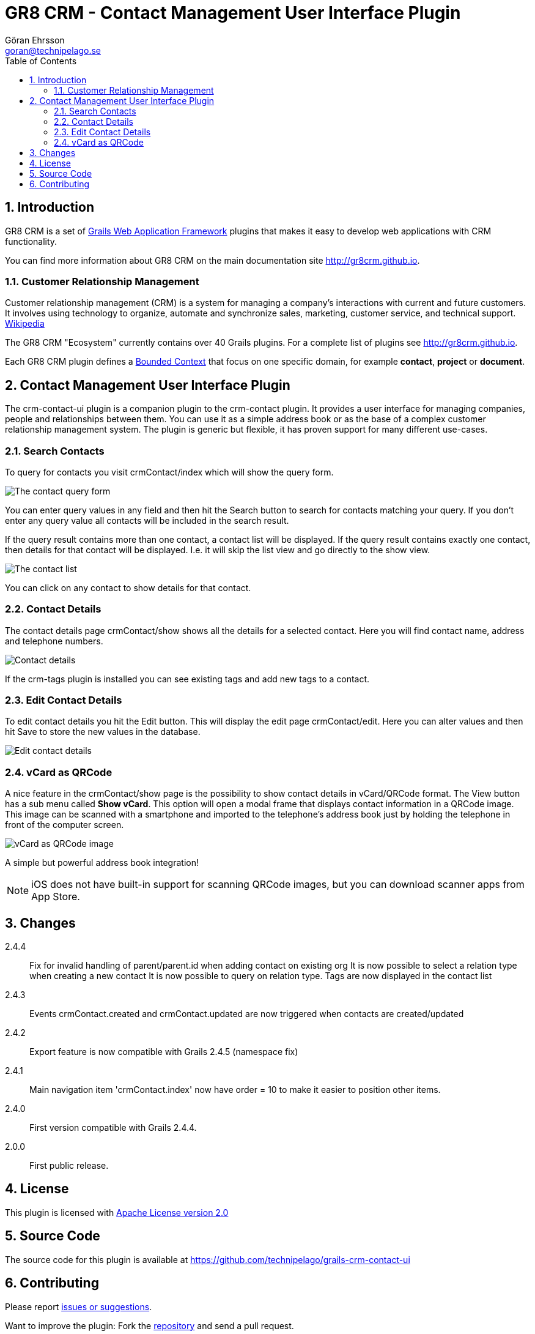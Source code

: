 = GR8 CRM - Contact Management User Interface Plugin
Göran Ehrsson <goran@technipelago.se>
:description: Official documentation for the GR8 CRM Contact Management User Interface Plugin
:keywords: groovy, grails, crm, gr8crm, documentation
:toc:
:numbered:
:icons: font
:imagesdir: ./images
:source-highlighter: prettify
:homepage: http://gr8crm.github.io
:gr8crm: GR8 CRM
:gr8source: https://github.com/technipelago/grails-crm-contact-ui
:license: This plugin is licensed with http://www.apache.org/licenses/LICENSE-2.0.html[Apache License version 2.0]

== Introduction

{gr8crm} is a set of http://www.grails.org/[Grails Web Application Framework]
plugins that makes it easy to develop web applications with CRM functionality.

You can find more information about {gr8crm} on the main documentation site {homepage}.

=== Customer Relationship Management

Customer relationship management (CRM) is a system for managing a company’s interactions with current and future customers.
It involves using technology to organize, automate and synchronize sales, marketing, customer service, and technical support.
http://en.wikipedia.org/wiki/Customer_relationship_management[Wikipedia]

The {gr8crm} "Ecosystem" currently contains over 40 Grails plugins. For a complete list of plugins see {homepage}.

Each {gr8crm} plugin defines a http://martinfowler.com/bliki/BoundedContext.html[Bounded Context]
that focus on one specific domain, for example *contact*, *project* or *document*.

== Contact Management User Interface Plugin

The +crm-contact-ui+ plugin is a companion plugin to the +crm-contact+ plugin. It provides a user interface for managing
companies, people and relationships between them. You can use it as a simple address book or as the base of a complex
customer relationship management system. The plugin is generic but flexible, it has proven support for many different use-cases.

=== Search Contacts

To query for contacts you visit +crmContact/index+ which will show the query form.

image::crm-contact-find.png[The contact query form, role="thumb"]

You can enter query values in any field and then hit the +Search+ button to search for contacts matching your query.
If you don't enter any query value all contacts will be included in the search result.

If the query result contains more than one contact, a contact list will be displayed. If the query result contains
exactly one contact, then details for that contact will be displayed.
I.e. it will skip the +list+ view and go directly to the +show+ view.

image::crm-contact-list.png[The contact list, role="thumb"]

You can click on any contact to show details for that contact.

=== Contact Details

The contact details page +crmContact/show+ shows all the details for a selected contact.
Here you will find contact name, address and telephone numbers.

image::crm-contact-show.png[Contact details, role="thumb"]

If the +crm-tags+ plugin is installed you can see existing tags and add new tags to a contact.

=== Edit Contact Details

To edit contact details you hit the +Edit+ button. This will display the edit page +crmContact/edit+.
Here you can alter values and then hit +Save+ to store the new values in the database.

image::crm-contact-edit.png[Edit contact details, role="thumb"]

=== vCard as QRCode

A nice feature in the +crmContact/show+ page is the possibility to show contact details in vCard/QRCode format.
The +View+ button has a sub menu called *Show vCard*. This option will open a modal frame that displays contact
information in a QRCode image. This image can be scanned with a smartphone and imported to the telephone's address book
just by holding the telephone in front of the computer screen.

image::crm-contact-vcard.png[vCard as QRCode image, role="thumb"]

A simple but powerful address book integration!

[NOTE]
====
iOS does not have built-in support for scanning QRCode images, but you can download scanner apps from App Store.
====

== Changes

2.4.4:: Fix for invalid handling of parent/parent.id when adding contact on existing org
        It is now possible to select a relation type when creating a new contact
        It is now possible to query on relation type.
        Tags are now displayed in the contact list
2.4.3:: Events +crmContact.created+ and +crmContact.updated+ are now triggered when contacts are created/updated
2.4.2:: Export feature is now compatible with Grails 2.4.5 (namespace fix)
2.4.1:: Main navigation item 'crmContact.index' now have order = 10 to make it easier to position other items.
2.4.0:: First version compatible with Grails 2.4.4.
2.0.0:: First public release.

== License

{license}

== Source Code

The source code for this plugin is available at {gr8source}

== Contributing

Please report {gr8source}/issues[issues or suggestions].

Want to improve the plugin: Fork the {gr8source}[repository] and send a pull request.
